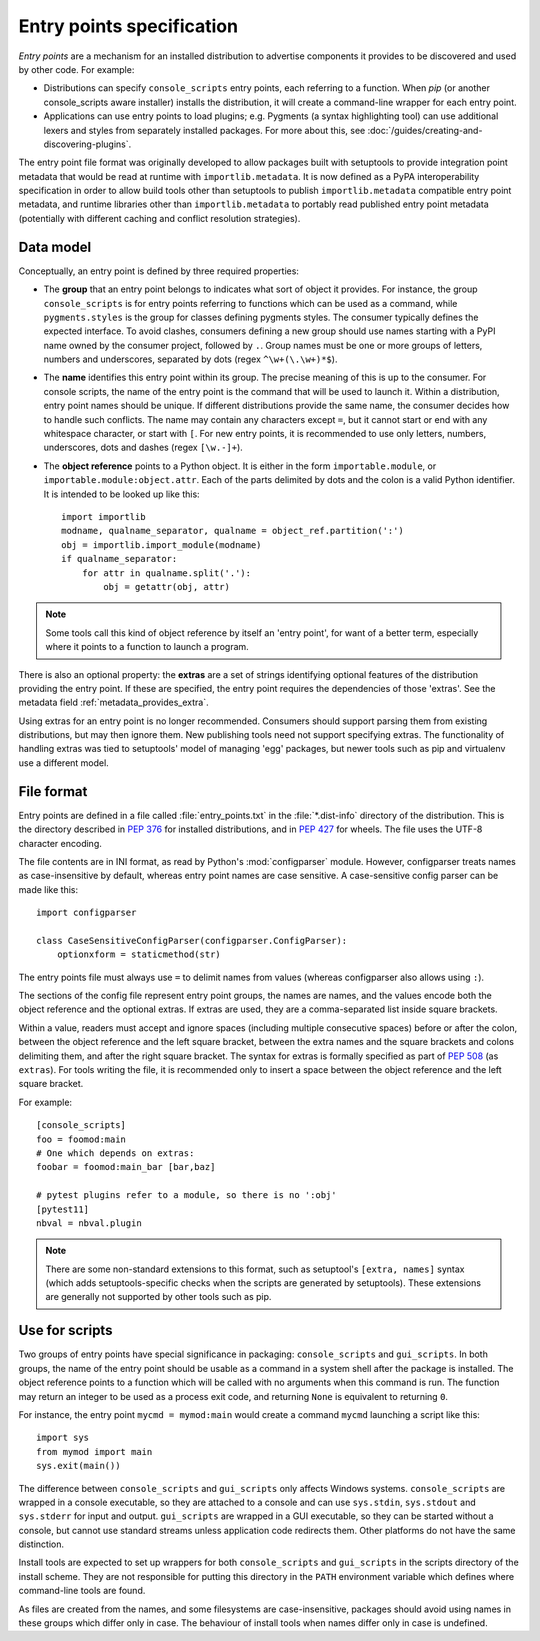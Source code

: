 .. _entry-points:

==========================
Entry points specification
==========================

*Entry points* are a mechanism for an installed distribution to advertise
components it provides to be discovered and used by other code. For
example:

- Distributions can specify ``console_scripts`` entry points, each referring to
  a function. When *pip* (or another console_scripts aware installer) installs
  the distribution, it will create a command-line wrapper for each entry point.
- Applications can use entry points to load plugins; e.g. Pygments (a syntax
  highlighting tool) can use additional lexers and styles from separately
  installed packages. For more about this, see
  :doc:`/guides/creating-and-discovering-plugins`.

The entry point file format was originally developed to allow packages built
with setuptools to provide integration point metadata that would be read at
runtime with ``importlib.metadata``. It is now defined as a PyPA interoperability
specification in order to allow build tools other than setuptools to publish
``importlib.metadata`` compatible entry point metadata, and runtime libraries other
than ``importlib.metadata`` to portably read published entry point metadata
(potentially with different caching and conflict resolution strategies).

Data model
==========

Conceptually, an entry point is defined by three required properties:

- The **group** that an entry point belongs to indicates what sort of object it
  provides. For instance, the group ``console_scripts`` is for entry points
  referring to functions which can be used as a command, while
  ``pygments.styles`` is the group for classes defining pygments styles.
  The consumer typically defines the expected interface. To avoid clashes,
  consumers defining a new group should use names starting with a PyPI name
  owned by the consumer project, followed by ``.``. Group names must be one or
  more groups of letters, numbers and underscores, separated by dots (regex
  ``^\w+(\.\w+)*$``).

- The **name** identifies this entry point within its group. The precise meaning
  of this is up to the consumer. For console scripts, the name of the entry point
  is the command that will be used to launch it. Within a distribution, entry
  point names should be unique. If different distributions provide the same
  name, the consumer decides how to handle such conflicts. The name may contain
  any characters except ``=``, but it cannot start or end with any whitespace
  character, or start with ``[``. For new entry points, it is recommended to
  use only letters, numbers, underscores, dots and dashes (regex ``[\w.-]+``).

- The **object reference** points to a Python object. It is either in the form
  ``importable.module``, or ``importable.module:object.attr``. Each of the parts
  delimited by dots and the colon is a valid Python identifier.
  It is intended to be looked up like this::

    import importlib
    modname, qualname_separator, qualname = object_ref.partition(':')
    obj = importlib.import_module(modname)
    if qualname_separator:
        for attr in qualname.split('.'):
            obj = getattr(obj, attr)

.. note::
   Some tools call this kind of object reference by itself an 'entry point', for
   want of a better term, especially where it points to a function to launch a
   program.

There is also an optional property: the **extras** are a set of strings
identifying optional features of the distribution providing the entry point.
If these are specified, the entry point requires the dependencies of those
'extras'. See the metadata field :ref:`metadata_provides_extra`.

Using extras for an entry point is no longer recommended. Consumers should
support parsing them from existing distributions, but may then ignore them.
New publishing tools need not support specifying extras. The functionality of
handling extras was tied to setuptools' model of managing 'egg' packages, but
newer tools such as pip and virtualenv use a different model.

File format
===========

Entry points are defined in a file called :file:`entry_points.txt` in the
:file:`*.dist-info` directory of the distribution. This is the directory
described in :pep:`376` for installed distributions, and in :pep:`427` for
wheels.  The file uses the UTF-8 character encoding.

The file contents are in INI format, as read by Python's :mod:`configparser`
module. However, configparser treats names as case-insensitive by default,
whereas entry point names are case sensitive. A case-sensitive config parser
can be made like this::

    import configparser

    class CaseSensitiveConfigParser(configparser.ConfigParser):
        optionxform = staticmethod(str)

The entry points file must always use ``=`` to delimit names from values
(whereas configparser also allows using ``:``).

The sections of the config file represent entry point groups, the names are
names, and the values encode both the object reference and the optional extras.
If extras are used, they are a comma-separated list inside square brackets.

Within a value, readers must accept and ignore spaces (including multiple
consecutive spaces) before or after the colon, between the object reference and
the left square bracket, between the extra names and the square brackets and
colons delimiting them, and after the right square bracket. The syntax for
extras is formally specified as part of :pep:`508` (as ``extras``).
For tools writing the file, it is recommended only to insert a space between the
object reference and the left square bracket.

For example::

    [console_scripts]
    foo = foomod:main
    # One which depends on extras:
    foobar = foomod:main_bar [bar,baz]

    # pytest plugins refer to a module, so there is no ':obj'
    [pytest11]
    nbval = nbval.plugin

.. note::
   There are some non-standard extensions to this format, such as setuptool's
   ``[extra, names]`` syntax (which adds setuptools-specific checks when the
   scripts are generated by setuptools). These extensions are generally not
   supported by other tools such as pip.

Use for scripts
===============

Two groups of entry points have special significance in packaging:
``console_scripts`` and ``gui_scripts``. In both groups, the name of the entry
point should be usable as a command in a system shell after the package is
installed. The object reference points to a function which will be called with
no arguments when this command is run. The function may return an integer to be
used as a process exit code, and returning ``None`` is equivalent to returning
``0``.

For instance, the entry point ``mycmd = mymod:main`` would create a command
``mycmd`` launching a script like this::

    import sys
    from mymod import main
    sys.exit(main())

The difference between ``console_scripts`` and ``gui_scripts`` only affects
Windows systems. ``console_scripts`` are wrapped in a console executable,
so they are attached to a console and can use ``sys.stdin``, ``sys.stdout`` and
``sys.stderr`` for input and output. ``gui_scripts`` are wrapped in a GUI
executable, so they can be started without a console, but cannot use standard
streams unless application code redirects them. Other platforms do not have the
same distinction.

Install tools are expected to set up wrappers for both ``console_scripts`` and
``gui_scripts`` in the scripts directory of the install scheme. They are not
responsible for putting this directory in the ``PATH`` environment variable
which defines where command-line tools are found.

As files are created from the names, and some filesystems are case-insensitive,
packages should avoid using names in these groups which differ only in case.
The behaviour of install tools when names differ only in case is undefined.
